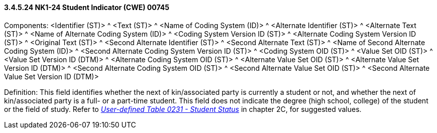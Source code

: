 ==== *3.4.5.24* NK1-24 Student Indicator (CWE) 00745

Components: <Identifier (ST)> ^ <Text (ST)> ^ <Name of Coding System (ID)> ^ <Alternate Identifier (ST)> ^ <Alternate Text (ST)> ^ <Name of Alternate Coding System (ID)> ^ <Coding System Version ID (ST)> ^ <Alternate Coding System Version ID (ST)> ^ <Original Text (ST)> ^ <Second Alternate Identifier (ST)> ^ <Second Alternate Text (ST)> ^ <Name of Second Alternate Coding System (ID)> ^ <Second Alternate Coding System Version ID (ST)> ^ <Coding System OID (ST)> ^ <Value Set OID (ST)> ^ <Value Set Version ID (DTM)> ^ <Alternate Coding System OID (ST)> ^ <Alternate Value Set OID (ST)> ^ <Alternate Value Set Version ID (DTM)> ^ <Second Alternate Coding System OID (ST)> ^ <Second Alternate Value Set OID (ST)> ^ <Second Alternate Value Set Version ID (DTM)>

Definition: This field identifies whether the next of kin/associated party is currently a student or not, and whether the next of kin/associated party is a full- or a part-time student. This field does not indicate the degree (high school, college) of the student or the field of study. Refer to file:///E:\V2\v2.9%20final%20Nov%20from%20Frank\V29_CH02C_Tables.docx#HL70231[_User-defined Table 0231 - Student Status_] in chapter 2C, for suggested values.

